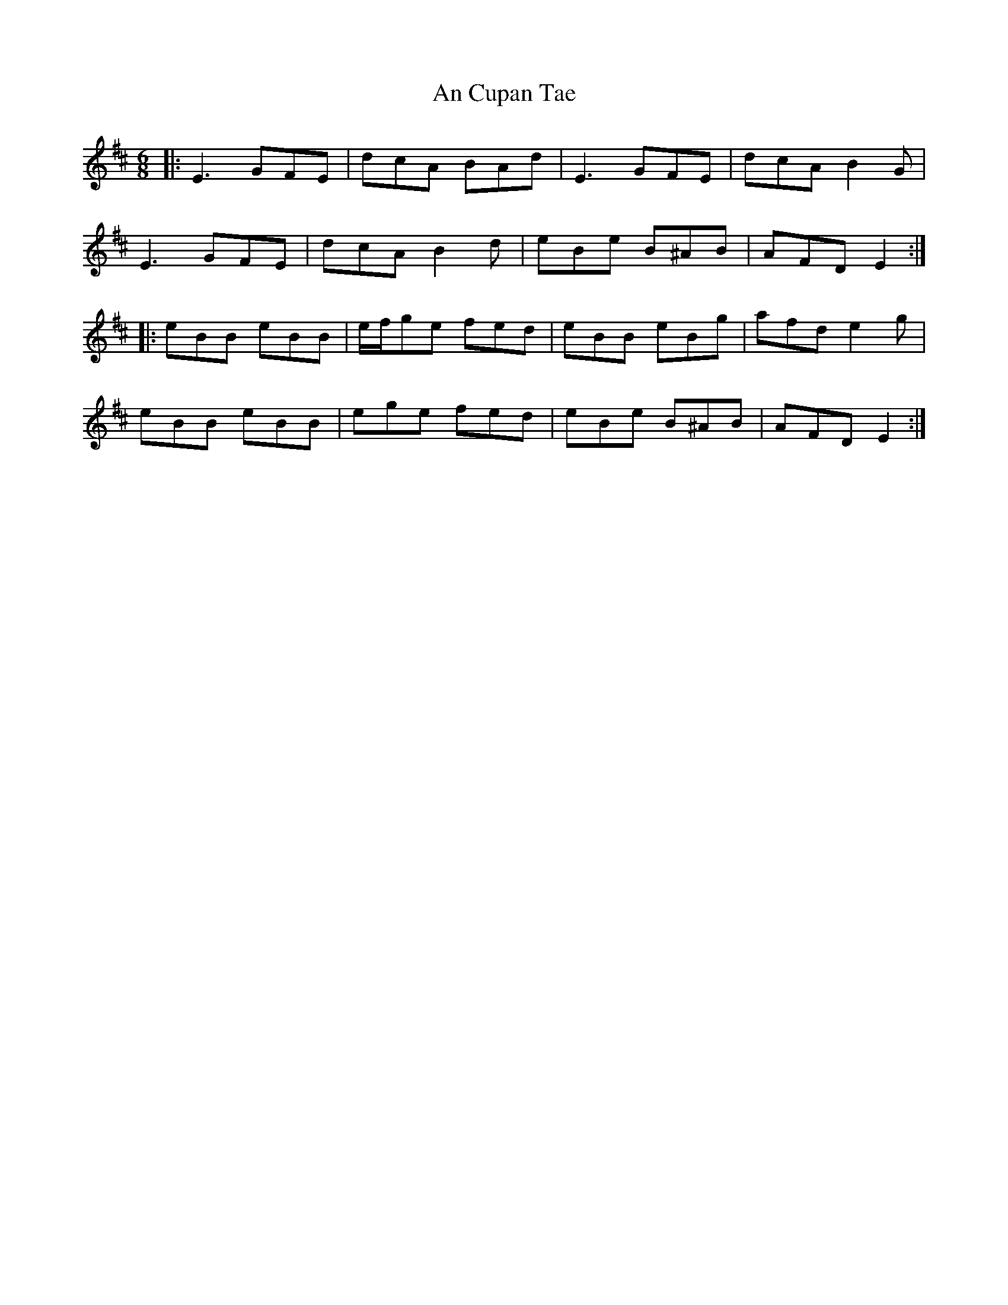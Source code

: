 X: 1201
T: An Cupan Tae
R: jig
M: 6/8
K: Edorian
|:E3 GFE|dcA BAd|E3 GFE|dcA B2 G|
E3 GFE|dcA B2 d|eBe B^AB|AFD E2:|
|:eBB eBB|e/f/ge fed|eBB eBg|afd e2 g|
eBB eBB|ege fed|eBe B^AB|AFD E2:|

